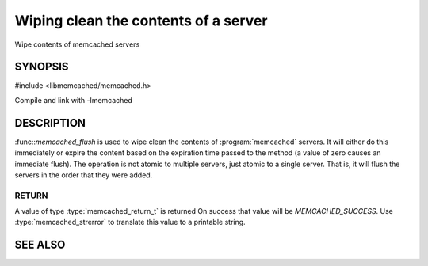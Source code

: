 =====================================
Wiping clean the contents of a server
=====================================

.. index:: object: memcached_st

Wipe contents of memcached servers

--------
SYNOPSIS
--------

#include <libmemcached/memcached.h>

.. function:: memcached_return_t memcached_flush (memcached_st *ptr, time_t expiration)

Compile and link with -lmemcached

-----------
DESCRIPTION
-----------

:func::`memcached_flush` is used to wipe clean the contents of :program:`memcached` servers.
It will either do this immediately or expire the content based on the
expiration time passed to the method (a value of zero causes an immediate
flush). The operation is not atomic to multiple servers, just atomic to a
single server. That is, it will flush the servers in the order that they were
added.

RETURN
------

A value of type :type:`memcached_return_t` is returned
On success that value will be `MEMCACHED_SUCCESS`.
Use :type:`memcached_strerror` to translate this value to a printable string.

--------
SEE ALSO
--------

.. only:: man

  :manpage:`memcached(1)` :manpage:`libmemcached(3)` :manpage:`memcached_strerror(3)`
